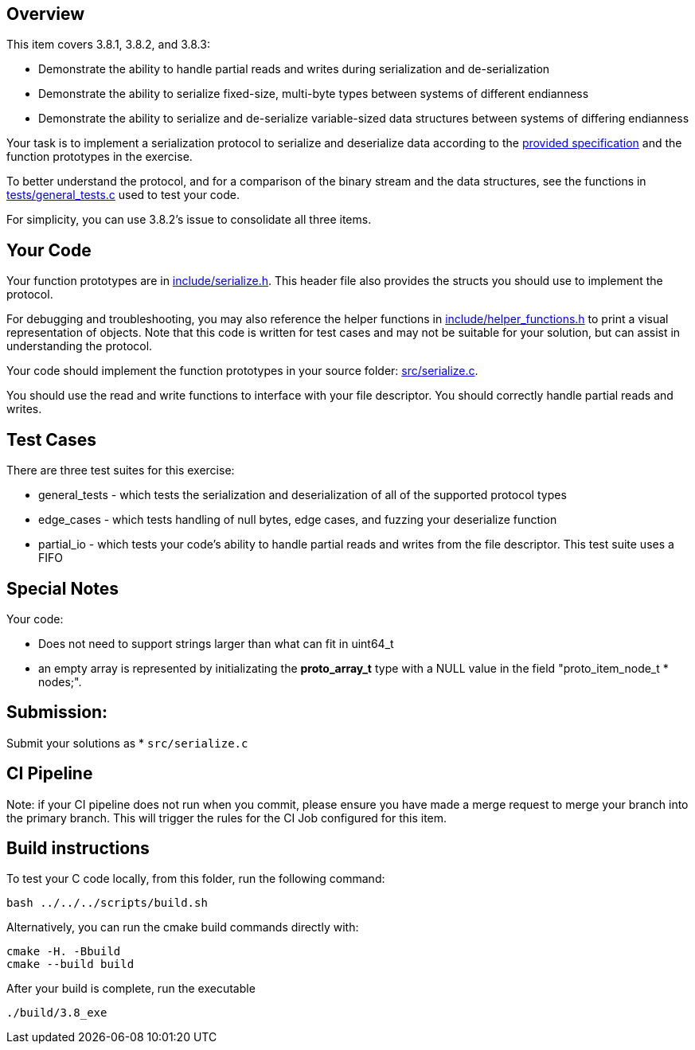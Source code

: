 == Overview

This item covers 3.8.1, 3.8.2, and 3.8.3:

* Demonstrate the ability to handle partial reads and writes during serialization and de-serialization

* Demonstrate the ability to serialize fixed-size, multi-byte types between systems of different endianness
	
* Demonstrate the ability to serialize and de-serialize variable-sized data structures between systems of differing endianness

Your task is to implement a serialization protocol to serialize and deserialize data according to the link:protocol.adoc[provided specification] and the function prototypes in the exercise.

To better understand the protocol, and for a comparison of the binary stream and the data structures, see the functions in link:tests/general_tests.c[tests/general_tests.c] used to test your code. 

For simplicity, you can use 3.8.2's issue to consolidate all three items.

== Your Code

Your function prototypes are in link:include/serialize.h[include/serialize.h]. This header file also provides the structs you should use to implement the protocol. 

For debugging and troubleshooting, you may also reference the helper functions in link:tests/helper_functions.h[include/helper_functions.h] to print a visual representation of objects. Note that this code is written for test cases and may not be suitable for your solution, but can assist in understanding the protocol. 

Your code should implement the function prototypes in your source folder: link:src/serialize.c[src/serialize.c].

You should use the read and write functions to interface with your file descriptor. You should correctly handle partial reads and writes. 

== Test Cases

There are three test suites for this exercise:

* general_tests - which tests the serialization and deserialization of all of the supported protocol types

* edge_cases - which tests handling of null bytes, edge cases, and fuzzing your deserialize function

* partial_io - which tests your code's ability to handle partial reads and writes from the file descriptor. This test suite uses a FIFO 

== Special Notes

Your code: 

* Does not need to support strings larger than what can fit in uint64_t 

* an empty array is represented by initializating the *proto_array_t* type with a NULL value in the field "proto_item_node_t * nodes;". 

## Submission: 

Submit your solutions as
* `src/serialize.c`
          

## CI Pipeline

Note: if your CI pipeline does not run when you commit, please ensure you have made a merge request to merge
your branch into the primary branch. This will trigger the rules for the CI Job configured for this item.

## Build instructions 

To test your C code locally, from this folder, run the following command:

```
bash ../../../scripts/build.sh
```

Alternatively, you can run the cmake build commands directly with:

```
cmake -H. -Bbuild
cmake --build build
```

After your build is complete, run the executable

```
./build/3.8_exe
```

